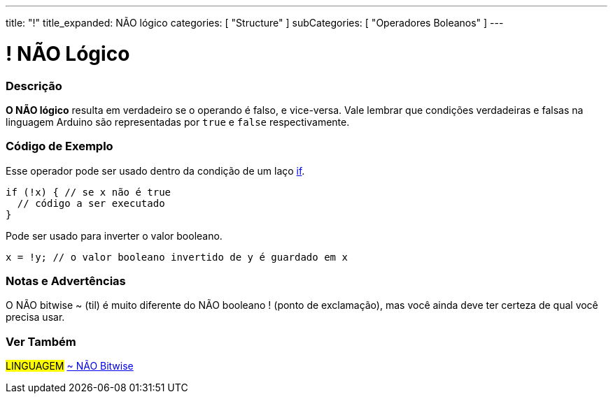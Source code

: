 ---
title: "!"
title_expanded: NÃO lógico
categories: [ "Structure" ]
subCategories: [ "Operadores Boleanos" ]
---

= ! NÃO Lógico


// OVERVIEW SECTION STARTS
[#overview]
--

[float]
=== Descrição
*O NÃO lógico* resulta em verdadeiro se o operando é falso, e vice-versa. Vale lembrar que condições verdadeiras e falsas na linguagem Arduino são representadas por `true` e `false` respectivamente.
[%hardbreaks]

--
// OVERVIEW SECTION ENDS



// HOW TO USE SECTION STARTS
[#howtouse]
--

[float]
=== Código de Exemplo
Esse operador pode ser usado dentro da condição de um laço link:../../control-structure/if/[if].

[source,arduino]
----
if (!x) { // se x não é true
  // código a ser executado
}
----

Pode ser usado para inverter o valor booleano.
[source,arduino]
----
x = !y; // o valor booleano invertido de y é guardado em x
----


[%hardbreaks]

[float]
=== Notas e Advertências
O NÃO bitwise  ~ (til) é muito diferente do NÃO booleano ! (ponto de exclamação), mas você ainda deve ter certeza de qual você precisa usar.

--
// HOW TO USE SECTION ENDS


// SEE ALSO SECTION
[#see_also]
--

[float]
=== Ver Também

[role="language"]
#LINGUAGEM# link:../../bitwise-operators/bitwisenot[~ NÃO Bitwise] +

--
// SEE ALSO SECTION ENDS
